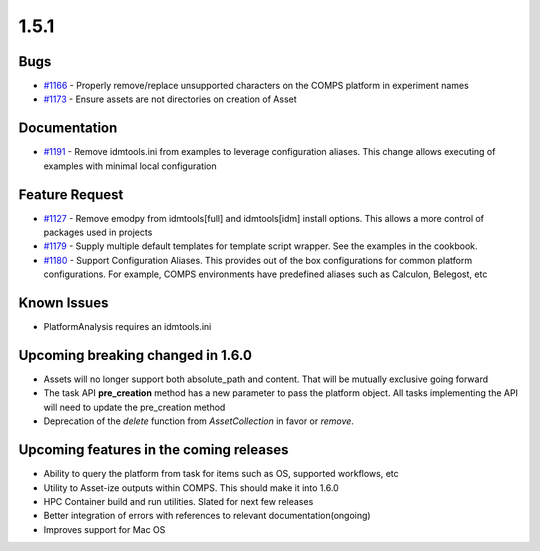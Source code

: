 =====
1.5.1
=====


Bugs
----
* `#1166 <https://github.com/InstituteforDiseaseModeling/idmtools/issues/1166>`_ - Properly remove/replace unsupported characters on the COMPS platform in experiment names
* `#1173 <https://github.com/InstituteforDiseaseModeling/idmtools/issues/1173>`_ - Ensure assets are not directories on creation of Asset


Documentation
-------------
* `#1191 <https://github.com/InstituteforDiseaseModeling/idmtools/issues/1191>`_ - Remove idmtools.ini from examples to leverage configuration aliases. This change allows executing of examples with minimal local configuration


Feature Request
---------------
* `#1127 <https://github.com/InstituteforDiseaseModeling/idmtools/issues/1127>`_ - Remove emodpy from idmtools[full] and idmtools[idm] install options. This allows a more control of packages used in projects
* `#1179 <https://github.com/InstituteforDiseaseModeling/idmtools/issues/1179>`_ - Supply multiple default templates for template script wrapper. See the examples in the cookbook.
* `#1180 <https://github.com/InstituteforDiseaseModeling/idmtools/issues/1180>`_ - Support Configuration Aliases. This provides out of the box configurations for common platform configurations. For example, COMPS environments have predefined aliases such as Calculon, Belegost, etc


Known Issues
------------
* PlatformAnalysis requires an idmtools.ini


Upcoming breaking changed in 1.6.0
----------------------------------
* Assets will no longer support both absolute_path and content. That will be mutually exclusive going forward
* The task API **pre_creation** method has a new parameter to pass the platform object. All tasks implementing the API will need to update the pre_creation method
* Deprecation of the *delete* function from *AssetCollection* in favor or *remove*.


Upcoming features in the coming releases
----------------------------------------
* Ability to query the platform from task for items such as OS, supported workflows, etc
* Utility to Asset-ize outputs within COMPS. This should make it into 1.6.0
* HPC Container build and run utilities. Slated for next few releases
* Better integration of errors with references to relevant documentation(ongoing)
* Improves support for Mac OS
